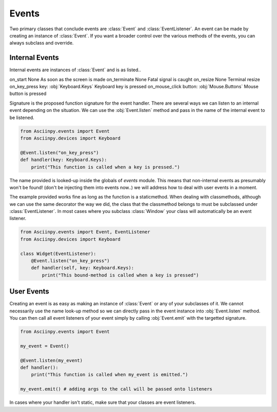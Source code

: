 Events
=======

Two primary classes that conclude events are :class:`Event` and :class:`EventListener`.
An event can be made by creating an instance of :class:`Event`. If you want a broader control over the various methods of the events, you can always subclass and override.

Internal Events
----------------

Internal events are instances of :class:`Event` and is as listed..

================= =============================== ======================================
Event Name         Signature                       Description
================= =============================== ======================================
on_start           None                            As soon as the screen is made
on_terminate       None                            Fatal signal is caught
on_resize          None                            Terminal resize
on_key_press       key: :obj:`Keyboard.Keys`       Keyboard key is pressed
on_mouse_click     button: :obj:`Mouse.Buttons`    Mouse button is pressed

Signature is the proposed function signature for the event handler.
There are several ways we can listen to an internal event depending on the situation. We can use the :obj:`Event.listen` method and pass in the name of the internal event to be listened.

.. code:: py
   
   from Asciinpy.events import Event
   from Asciinpy.devices import Keyboard

   @Event.listen("on_key_press")
   def handler(key: Keyboard.Keys):
       print("This function is called when a key is pressed.")

The name provided is looked-up inside the globals of `events` module. This means that non-internal events as presumably won't be found! (don't be injecting them into events now..) we will address how to deal with user events in a moment.

The example provided works fine as long as the function is a staticmethod. When dealing with classmethods, although we can use the same decorator the way we did, the class that the classmethod belongs to must be subclassed under :class:`EventListener`. In most cases where you subclass :class:`Window` your class will automatically be an event listener.

.. code:: py
   
   from Asciinpy.events import Event, EventListener
   from Asciinpy.devices import Keyboard

   class Widget(EventListener):
       @Event.listen("on_key_press")
       def handler(self, key: Keyboard.Keys):
           print("This bound-method is called when a key is pressed")

User Events
------------

Creating an event is as easy as making an instance of :class:`Event` or any of your subclasses of it. We cannot necessarily use the name look-up method so we can directly pass in the event instance into :obj:`Event.listen` method. You can then call all event listeners of your event simply by calling :obj:`Event.emit` with the targetted signature. 

.. code:: py
   
   from Asciinpy.events import Event
   
   my_event = Event()

   @Event.listen(my_event)
   def handler():
       print("This function is called when my_event is emitted.")

   my_event.emit() # adding args to the call will be passed onto listeners

In cases where your handler isn't static, make sure that your classes are event listeners.